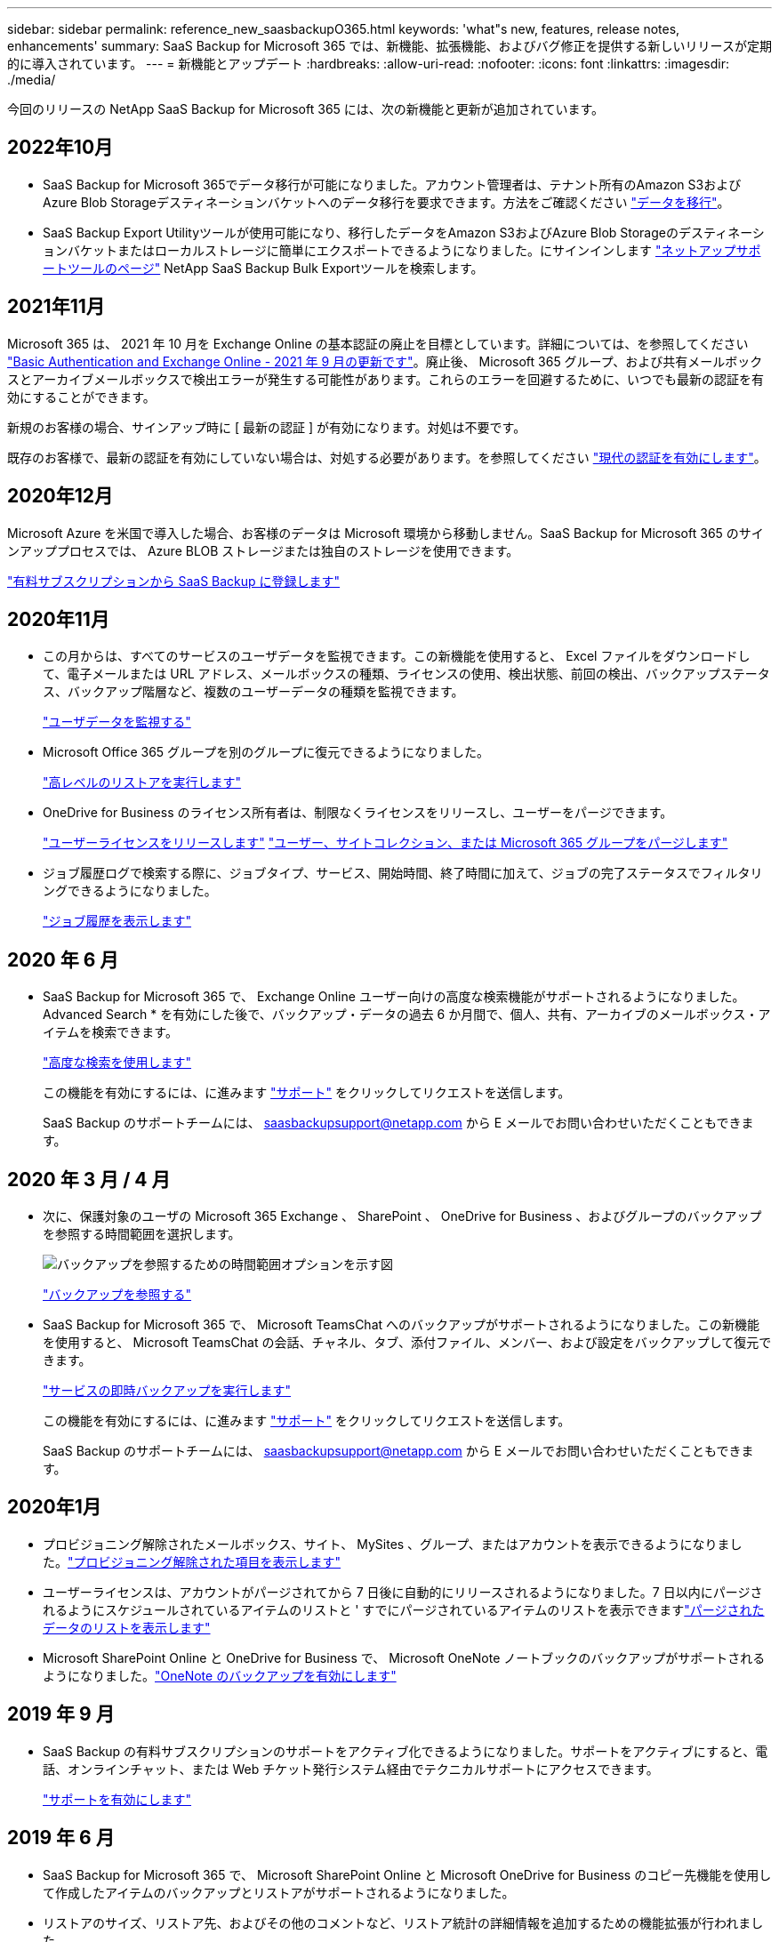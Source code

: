 ---
sidebar: sidebar 
permalink: reference_new_saasbackupO365.html 
keywords: 'what"s new, features, release notes, enhancements' 
summary: SaaS Backup for Microsoft 365 では、新機能、拡張機能、およびバグ修正を提供する新しいリリースが定期的に導入されています。 
---
= 新機能とアップデート
:hardbreaks:
:allow-uri-read: 
:nofooter: 
:icons: font
:linkattrs: 
:imagesdir: ./media/


[role="lead"]
今回のリリースの NetApp SaaS Backup for Microsoft 365 には、次の新機能と更新が追加されています。



== 2022年10月

* SaaS Backup for Microsoft 365でデータ移行が可能になりました。アカウント管理者は、テナント所有のAmazon S3およびAzure Blob Storageデスティネーションバケットへのデータ移行を要求できます。方法をご確認ください link:task_migrate_data.html["データを移行"]。
* SaaS Backup Export Utilityツールが使用可能になり、移行したデータをAmazon S3およびAzure Blob Storageのデスティネーションバケットまたはローカルストレージに簡単にエクスポートできるようになりました。にサインインします link:https://mysupport.netapp.com/site/tools["ネットアップサポートツールのページ"] NetApp SaaS Backup Bulk Exportツールを検索します。




== 2021年11月

Microsoft 365 は、 2021 年 10 月を Exchange Online の基本認証の廃止を目標としています。詳細については、を参照してください link:https://techcommunity.microsoft.com/t5/exchange-team-blog/basic-authentication-and-exchange-online-september-2021-update/ba-p/2772210["Basic Authentication and Exchange Online - 2021 年 9 月の更新です"]。廃止後、 Microsoft 365 グループ、および共有メールボックスとアーカイブメールボックスで検出エラーが発生する可能性があります。これらのエラーを回避するために、いつでも最新の認証を有効にすることができます。

新規のお客様の場合、サインアップ時に [ 最新の認証 ] が有効になります。対処は不要です。

既存のお客様で、最新の認証を有効にしていない場合は、対処する必要があります。を参照してください link:task_enable_modern_authentication.html["現代の認証を有効にします"]。



== 2020年12月

Microsoft Azure を米国で導入した場合、お客様のデータは Microsoft 環境から移動しません。SaaS Backup for Microsoft 365 のサインアッププロセスでは、 Azure BLOB ストレージまたは独自のストレージを使用できます。

link:task_signing_up_for_saasbkup_paid_subscription.html["有料サブスクリプションから SaaS Backup に登録します"]



== 2020年11月

* この月からは、すべてのサービスのユーザデータを監視できます。この新機能を使用すると、 Excel ファイルをダウンロードして、電子メールまたは URL アドレス、メールボックスの種類、ライセンスの使用、検出状態、前回の検出、バックアップステータス、バックアップ階層など、複数のユーザーデータの種類を監視できます。
+
link:task_monitoring_data.html["ユーザデータを監視する"]

* Microsoft Office 365 グループを別のグループに復元できるようになりました。
+
link:task_performing_high_level_restore.html["高レベルのリストアを実行します"]

* OneDrive for Business のライセンス所有者は、制限なくライセンスをリリースし、ユーザーをパージできます。
+
link:task_releasing_a_user_license.html["ユーザーライセンスをリリースします"]
link:task_purging.html["ユーザー、サイトコレクション、または Microsoft 365 グループをパージします"]

* ジョブ履歴ログで検索する際に、ジョブタイプ、サービス、開始時間、終了時間に加えて、ジョブの完了ステータスでフィルタリングできるようになりました。
+
link:task_viewing_history_and_activity.html["ジョブ履歴を表示します"]





== 2020 年 6 月

* SaaS Backup for Microsoft 365 で、 Exchange Online ユーザー向けの高度な検索機能がサポートされるようになりました。Advanced Search * を有効にした後で、バックアップ・データの過去 6 か月間で、個人、共有、アーカイブのメールボックス・アイテムを検索できます。
+
link:task_using_advanced_search.html["高度な検索を使用します"]

+
この機能を有効にするには、に進みます link:https://mysupport.netapp.com/["サポート"] をクリックしてリクエストを送信します。

+
SaaS Backup のサポートチームには、 saasbackupsupport@netapp.com から E メールでお問い合わせいただくこともできます。





== 2020 年 3 月 / 4 月

* 次に、保護対象のユーザの Microsoft 365 Exchange 、 SharePoint 、 OneDrive for Business 、およびグループのバックアップを参照する時間範囲を選択します。
+
image:date_range_browse_feature.gif["バックアップを参照するための時間範囲オプションを示す図"]

+
link:task_browsing_backups.html["バックアップを参照する"]

* SaaS Backup for Microsoft 365 で、 Microsoft TeamsChat へのバックアップがサポートされるようになりました。この新機能を使用すると、 Microsoft TeamsChat の会話、チャネル、タブ、添付ファイル、メンバー、および設定をバックアップして復元できます。
+
link:task_performing_immediate_backup_of_service.html["サービスの即時バックアップを実行します"]

+
この機能を有効にするには、に進みます link:https://mysupport.netapp.com/["サポート"] をクリックしてリクエストを送信します。

+
SaaS Backup のサポートチームには、 saasbackupsupport@netapp.com から E メールでお問い合わせいただくこともできます。





== 2020年1月

* プロビジョニング解除されたメールボックス、サイト、 MySites 、グループ、またはアカウントを表示できるようになりました。link:task_viewing_deprovisioned.html["プロビジョニング解除された項目を表示します"]
* ユーザーライセンスは、アカウントがパージされてから 7 日後に自動的にリリースされるようになりました。7 日以内にパージされるようにスケジュールされているアイテムのリストと ' すでにパージされているアイテムのリストを表示できますlink:task_viewing_purged.html["パージされたデータのリストを表示します"]
* Microsoft SharePoint Online と OneDrive for Business で、 Microsoft OneNote ノートブックのバックアップがサポートされるようになりました。link:task_enabling_onenote_backups.html["OneNote のバックアップを有効にします"]




== 2019 年 9 月

* SaaS Backup の有料サブスクリプションのサポートをアクティブ化できるようになりました。サポートをアクティブにすると、電話、オンラインチャット、または Web チケット発行システム経由でテクニカルサポートにアクセスできます。
+
link:task_activate_support.html["サポートを有効にします"]





== 2019 年 6 月

* SaaS Backup for Microsoft 365 で、 Microsoft SharePoint Online と Microsoft OneDrive for Business のコピー先機能を使用して作成したアイテムのバックアップとリストアがサポートされるようになりました。
* リストアのサイズ、リストア先、およびその他のコメントなど、リストア統計の詳細情報を追加するための機能拡張が行われました。




== 2019 年 5 月

* SaaS Backup でアドオンライセンスがサポートされるようになりました。
+
link:task_updating_subscription_information.html["サブスクリプション情報を更新します"]





== 2019年4月

* SaaS Backup for Microsoft 365 でセキュリティグループの削除がサポートされるようになりました。
+
link:task_deleting_security_groups.html["セキュリティグループを削除する"]

* 共有メールボックスはユーザライセンスを消費しません。




== 2019 年 3 月

* SaaS Backup for Microsoft 365 で、サポートされているリージョンごとに複数のバックアップ先を使用できるようになりました。
+
データバックアップのサイトとして、選択したリージョン内の使用可能な場所を選択できるようになりました。データの場所に地理的に最も近い場所を選択することを推奨します。SaaS Backup で推奨される場所は、オプションのリストで「 * preferred * 」とマークされています。

* ユーザライセンスをリリースして、他のユーザが使用できるようにすることができるようになりました。link:task_releasing_a_user_license.html["ユーザーライセンスをリリースします"]




== 2019年2月

* SaaS Backup for Microsoft 365 では、次の機能がサポートされるようになりました。
+
** アーカイブメールボックスのバックアップとリストア
** Microsoft Office Exchange Online 、 SharePoint 、 OneDrive for Business のバックアップとリストアに関する統計情報が強化されました。






== アーカイブ済み

をクリックします link:reference_new_archived.html["こちらをご覧ください"] をクリックします
